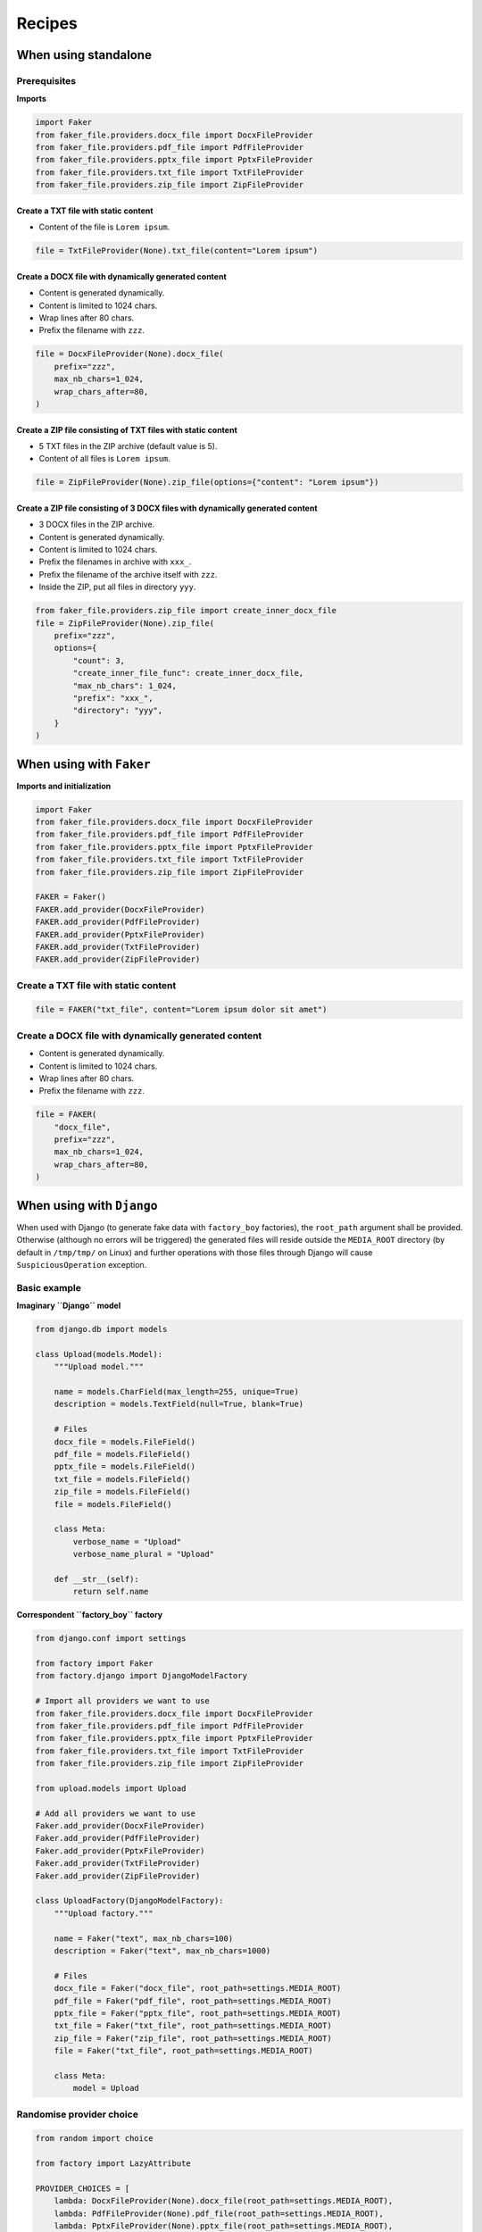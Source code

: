 Recipes
=======
When using standalone
---------------------
Prerequisites
~~~~~~~~~~~~~
**Imports**

.. code-block:: python

    import Faker
    from faker_file.providers.docx_file import DocxFileProvider
    from faker_file.providers.pdf_file import PdfFileProvider
    from faker_file.providers.pptx_file import PptxFileProvider
    from faker_file.providers.txt_file import TxtFileProvider
    from faker_file.providers.zip_file import ZipFileProvider

Create a TXT file with static content
^^^^^^^^^^^^^^^^^^^^^^^^^^^^^^^^^^^^^
- Content of the file is ``Lorem ipsum``.

.. code-block:: python

    file = TxtFileProvider(None).txt_file(content="Lorem ipsum")

Create a DOCX file with dynamically generated content
^^^^^^^^^^^^^^^^^^^^^^^^^^^^^^^^^^^^^^^^^^^^^^^^^^^^^
- Content is generated dynamically.
- Content is limited to 1024 chars.
- Wrap lines after 80 chars.
- Prefix the filename with ``zzz``.

.. code-block:: python

    file = DocxFileProvider(None).docx_file(
        prefix="zzz",
        max_nb_chars=1_024,
        wrap_chars_after=80,
    )

Create a ZIP file consisting of TXT files with static content
^^^^^^^^^^^^^^^^^^^^^^^^^^^^^^^^^^^^^^^^^^^^^^^^^^^^^^^^^^^^^
- 5 TXT files in the ZIP archive (default value is 5).
- Content of all files is ``Lorem ipsum``.

.. code-block:: python

    file = ZipFileProvider(None).zip_file(options={"content": "Lorem ipsum"})

Create a ZIP file consisting of 3 DOCX files with dynamically generated content
^^^^^^^^^^^^^^^^^^^^^^^^^^^^^^^^^^^^^^^^^^^^^^^^^^^^^^^^^^^^^^^^^^^^^^^^^^^^^^^
- 3 DOCX files in the ZIP archive.
- Content is generated dynamically.
- Content is limited to 1024 chars.
- Prefix the filenames in archive with ``xxx_``.
- Prefix the filename of the archive itself with ``zzz``.
- Inside the ZIP, put all files in directory ``yyy``.

.. code-block:: python

    from faker_file.providers.zip_file import create_inner_docx_file
    file = ZipFileProvider(None).zip_file(
        prefix="zzz",
        options={
            "count": 3,
            "create_inner_file_func": create_inner_docx_file,
            "max_nb_chars": 1_024,
            "prefix": "xxx_",
            "directory": "yyy",
        }
    )

When using with ``Faker``
-------------------------
**Imports and initialization**

.. code-block:: python

    import Faker
    from faker_file.providers.docx_file import DocxFileProvider
    from faker_file.providers.pdf_file import PdfFileProvider
    from faker_file.providers.pptx_file import PptxFileProvider
    from faker_file.providers.txt_file import TxtFileProvider
    from faker_file.providers.zip_file import ZipFileProvider

    FAKER = Faker()
    FAKER.add_provider(DocxFileProvider)
    FAKER.add_provider(PdfFileProvider)
    FAKER.add_provider(PptxFileProvider)
    FAKER.add_provider(TxtFileProvider)
    FAKER.add_provider(ZipFileProvider)

Create a TXT file with static content
~~~~~~~~~~~~~~~~~~~~~~~~~~~~~~~~~~~~~

.. code-block:: python

    file = FAKER("txt_file", content="Lorem ipsum dolor sit amet")

Create a DOCX file with dynamically generated content
~~~~~~~~~~~~~~~~~~~~~~~~~~~~~~~~~~~~~~~~~~~~~~~~~~~~~
- Content is generated dynamically.
- Content is limited to 1024 chars.
- Wrap lines after 80 chars.
- Prefix the filename with ``zzz``.

.. code-block:: python

    file = FAKER(
        "docx_file",
        prefix="zzz",
        max_nb_chars=1_024,
        wrap_chars_after=80,
    )

When using with ``Django``
--------------------------
When used with Django (to generate fake data with ``factory_boy`` factories),
the ``root_path`` argument shall be provided. Otherwise (although no errors
will be triggered) the generated files will reside outside the ``MEDIA_ROOT``
directory (by default in ``/tmp/tmp/`` on Linux) and further operations with
those files through Django will cause ``SuspiciousOperation`` exception.

Basic example
~~~~~~~~~~~~~

**Imaginary ``Django`` model**

.. code-block:: python

    from django.db import models

    class Upload(models.Model):
        """Upload model."""

        name = models.CharField(max_length=255, unique=True)
        description = models.TextField(null=True, blank=True)

        # Files
        docx_file = models.FileField()
        pdf_file = models.FileField()
        pptx_file = models.FileField()
        txt_file = models.FileField()
        zip_file = models.FileField()
        file = models.FileField()

        class Meta:
            verbose_name = "Upload"
            verbose_name_plural = "Upload"

        def __str__(self):
            return self.name

**Correspondent ``factory_boy`` factory**

.. code-block:: python

    from django.conf import settings

    from factory import Faker
    from factory.django import DjangoModelFactory

    # Import all providers we want to use
    from faker_file.providers.docx_file import DocxFileProvider
    from faker_file.providers.pdf_file import PdfFileProvider
    from faker_file.providers.pptx_file import PptxFileProvider
    from faker_file.providers.txt_file import TxtFileProvider
    from faker_file.providers.zip_file import ZipFileProvider

    from upload.models import Upload

    # Add all providers we want to use
    Faker.add_provider(DocxFileProvider)
    Faker.add_provider(PdfFileProvider)
    Faker.add_provider(PptxFileProvider)
    Faker.add_provider(TxtFileProvider)
    Faker.add_provider(ZipFileProvider)

    class UploadFactory(DjangoModelFactory):
        """Upload factory."""

        name = Faker("text", max_nb_chars=100)
        description = Faker("text", max_nb_chars=1000)

        # Files
        docx_file = Faker("docx_file", root_path=settings.MEDIA_ROOT)
        pdf_file = Faker("pdf_file", root_path=settings.MEDIA_ROOT)
        pptx_file = Faker("pptx_file", root_path=settings.MEDIA_ROOT)
        txt_file = Faker("txt_file", root_path=settings.MEDIA_ROOT)
        zip_file = Faker("zip_file", root_path=settings.MEDIA_ROOT)
        file = Faker("txt_file", root_path=settings.MEDIA_ROOT)

        class Meta:
            model = Upload

Randomise provider choice
~~~~~~~~~~~~~~~~~~~~~~~~~

.. code-block:: python

    from random import choice

    from factory import LazyAttribute

    PROVIDER_CHOICES = [
        lambda: DocxFileProvider(None).docx_file(root_path=settings.MEDIA_ROOT),
        lambda: PdfFileProvider(None).pdf_file(root_path=settings.MEDIA_ROOT),
        lambda: PptxFileProvider(None).pptx_file(root_path=settings.MEDIA_ROOT),
        lambda: TxtFileProvider(None).txt_file(root_path=settings.MEDIA_ROOT),
        lambda: ZipFileProvider(None).zip_file(root_path=settings.MEDIA_ROOT),
    ]

    def pick_random_provider(*args, **kwargs):
        return choice(PROVIDER_CHOICES)()

    class UploadFactory(DjangoModelFactory):
        """Upload factory that randomly picks a file provider."""

        # ...
        file = LazyAttribute(pick_random_provider)
        # ...
